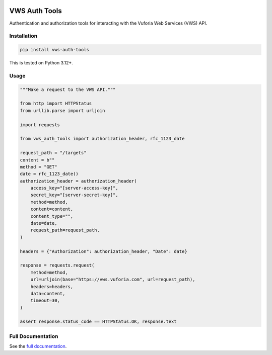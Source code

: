 |Build Status| |codecov| |PyPI| |Documentation Status|

VWS Auth Tools
==============

Authentication and authorization tools for interacting with the Vuforia Web Services (VWS) API.

Installation
------------

.. code-block:: shell

   pip install vws-auth-tools

This is tested on Python 3.12+.

Usage
-----

.. code-block:: python

   """Make a request to the VWS API."""

   from http import HTTPStatus
   from urllib.parse import urljoin

   import requests

   from vws_auth_tools import authorization_header, rfc_1123_date

   request_path = "/targets"
   content = b""
   method = "GET"
   date = rfc_1123_date()
   authorization_header = authorization_header(
       access_key="[server-access-key]",
       secret_key="[server-secret-key]",
       method=method,
       content=content,
       content_type="",
       date=date,
       request_path=request_path,
   )

   headers = {"Authorization": authorization_header, "Date": date}

   response = requests.request(
       method=method,
       url=urljoin(base="https://vws.vuforia.com", url=request_path),
       headers=headers,
       data=content,
       timeout=30,
   )

   assert response.status_code == HTTPStatus.OK, response.text

Full Documentation
------------------

See the `full documentation <https://vws-auth-tools.readthedocs.io/en/latest>`__.

.. |Build Status| image:: https://github.com/VWS-Python/vws-auth-tools/actions/workflows/ci.yml/badge.svg?branch=main
   :target: https://github.com/VWS-Python/vws-auth-tools/actions
.. |codecov| image:: https://codecov.io/gh/VWS-Python/vws-auth-tools/branch/main/graph/badge.svg
   :target: https://codecov.io/gh/VWS-Python/vws-auth-tools
.. |Documentation Status| image:: https://readthedocs.org/projects/vws-auth-tools/badge/?version=latest
   :target: https://vws-auth-tools.readthedocs.io/en/latest/?badge=latest
   :alt: Documentation Status
.. |PyPI| image:: https://badge.fury.io/py/VWS-Auth-Tools.svg
   :target: https://badge.fury.io/py/VWS-Auth-Tools

